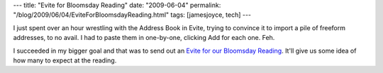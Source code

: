 ---
title: "Evite for Bloomsday Reading"
date: "2009-06-04"
permalink: "/blog/2009/06/04/EviteForBloomsdayReading.html"
tags: [jamesjoyce, tech]
---



.. image:: https://www.evite.com/html/designGallery/designs/Book_Club2/img_bookclub.gif
    :alt: Evite for Bloomsday Reading
    :target: http://www.evite.com/pages/invite/viewInvite.jsp?inviteId=FQROABDPKQQZYGTWIHMV
    :class: right-float

I just spent over an hour wrestling with the Address Book in Evite,
trying to convince it to import a pile of freeform addresses, to no avail.
I had to paste them in one-by-one, clicking Add for each one.
Feh.

I succeeded in my bigger goal and that was to send out an
`Evite for our Bloomsday Reading`_.
It'll give us some idea of how many to expect at the reading.

.. _Evite for our Bloomsday Reading:
    http://www.evite.com/pages/invite/viewInvite.jsp?inviteId=FQROABDPKQQZYGTWIHMV

.. _permalink:
    /blog/2009/06/04/EviteForBloomsdayReading.html
